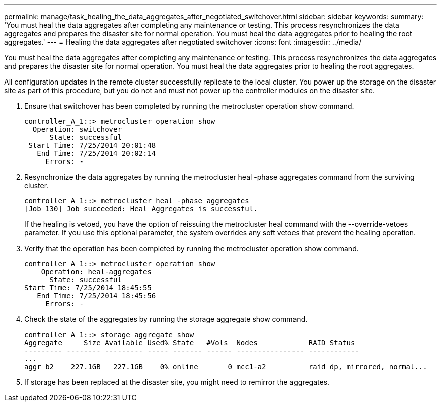 ---
permalink: manage/task_healing_the_data_aggregates_after_negotiated_switchover.html
sidebar: sidebar
keywords: 
summary: 'You must heal the data aggregates after completing any maintenance or testing. This process resynchronizes the data aggregates and prepares the disaster site for normal operation. You must heal the data aggregates prior to healing the root aggregates.'
---
= Healing the data aggregates after negotiated switchover
:icons: font
:imagesdir: ../media/

[.lead]
You must heal the data aggregates after completing any maintenance or testing. This process resynchronizes the data aggregates and prepares the disaster site for normal operation. You must heal the data aggregates prior to healing the root aggregates.

All configuration updates in the remote cluster successfully replicate to the local cluster. You power up the storage on the disaster site as part of this procedure, but you do not and must not power up the controller modules on the disaster site.

. Ensure that switchover has been completed by running the metrocluster operation show command.
+
----
controller_A_1::> metrocluster operation show
  Operation: switchover
      State: successful
 Start Time: 7/25/2014 20:01:48
   End Time: 7/25/2014 20:02:14
     Errors: -
----

. Resynchronize the data aggregates by running the metrocluster heal -phase aggregates command from the surviving cluster.
+
----
controller_A_1::> metrocluster heal -phase aggregates
[Job 130] Job succeeded: Heal Aggregates is successful.
----
+
If the healing is vetoed, you have the option of reissuing the metrocluster heal command with the --override-vetoes parameter. If you use this optional parameter, the system overrides any soft vetoes that prevent the healing operation.

. Verify that the operation has been completed by running the metrocluster operation show command.
+
----
controller_A_1::> metrocluster operation show
    Operation: heal-aggregates
      State: successful
Start Time: 7/25/2014 18:45:55
   End Time: 7/25/2014 18:45:56
     Errors: -
----

. Check the state of the aggregates by running the storage aggregate show command.
+
----
controller_A_1::> storage aggregate show
Aggregate     Size Available Used% State   #Vols  Nodes            RAID Status
--------- -------- --------- ----- ------- ------ ---------------- ------------
...
aggr_b2    227.1GB   227.1GB    0% online       0 mcc1-a2          raid_dp, mirrored, normal...
----

. If storage has been replaced at the disaster site, you might need to remirror the aggregates.
